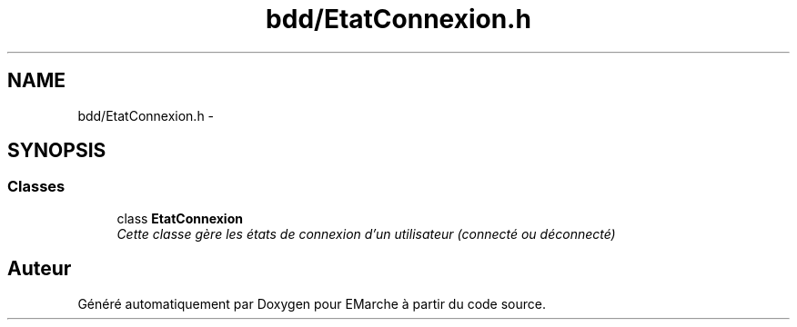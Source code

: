 .TH "bdd/EtatConnexion.h" 3 "Jeudi 17 Décembre 2015" "Version dernière version" "EMarche" \" -*- nroff -*-
.ad l
.nh
.SH NAME
bdd/EtatConnexion.h \- 
.SH SYNOPSIS
.br
.PP
.SS "Classes"

.in +1c
.ti -1c
.RI "class \fBEtatConnexion\fP"
.br
.RI "\fICette classe gère les états de connexion d'un utilisateur (connecté ou déconnecté) \fP"
.in -1c
.SH "Auteur"
.PP 
Généré automatiquement par Doxygen pour EMarche à partir du code source\&.
